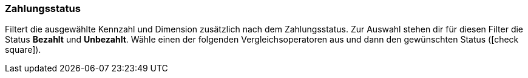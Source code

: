 === Zahlungsstatus

Filtert die ausgewählte Kennzahl und Dimension zusätzlich nach dem Zahlungsstatus.
Zur Auswahl stehen dir für diesen Filter die Status *Bezahlt* und *Unbezahlt*.
Wähle einen der folgenden Vergleichsoperatoren aus und dann den gewünschten Status (icon:check-square[role="blue"]).

